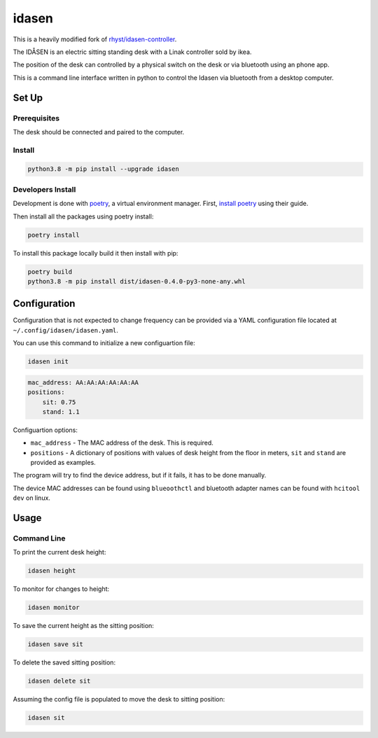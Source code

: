 idasen
######

|PyPi Version| |Build Status| |Documentation Status| |Black|

This is a heavily modified fork of `rhyst/idasen-controller`_.

The IDÅSEN is an electric sitting standing desk with a Linak controller sold by
ikea.

The position of the desk can controlled by a physical switch on the desk or
via bluetooth using an phone app.

This is a command line interface written in python to control the Idasen via
bluetooth from a desktop computer.

Set Up
******

Prerequisites
=============

The desk should be connected and paired to the computer.

Install
=======

.. code-block:: bash

    python3.8 -m pip install --upgrade idasen


Developers Install
==================

Development is done with `poetry`_, a virtual environment manager.
First, `install poetry`_ using their guide.

Then install all the packages using poetry install:

.. code-block:: bash

    poetry install

To install this package locally build it then install with pip:


.. code-block:: bash

    poetry build
    python3.8 -m pip install dist/idasen-0.4.0-py3-none-any.whl

Configuration
*************
Configuration that is not expected to change frequency can be provided via a
YAML configuration file located at ``~/.config/idasen/idasen.yaml``.

You can use this command to initialize a new configuartion file:

.. code-block:: bash

    idasen init

.. code-block:: yaml

    mac_address: AA:AA:AA:AA:AA:AA
    positions:
        sit: 0.75
        stand: 1.1

Configuartion options:

* ``mac_address`` - The MAC address of the desk. This is required.
* ``positions`` - A dictionary of positions with values of desk height from the
  floor in meters, ``sit`` and ``stand`` are provided as examples.

The program will try to find the device address,
but if it fails, it has to be done manually.

The device MAC addresses can be found using ``blueoothctl`` and bluetooth
adapter names can be found with ``hcitool dev`` on linux.

Usage
*****

Command Line
============

To print the current desk height:

.. code-block:: bash

    idasen height

To monitor for changes to height:

.. code-block:: bash

    idasen monitor

To save the current height as the sitting position:

.. code-block:: bash

    idasen save sit

To delete the saved sitting position:

.. code-block:: bash

    idasen delete sit

Assuming the config file is populated to move the desk to sitting position:

.. code-block:: bash

    idasen sit

.. _poetry: https://python-poetry.org/
.. _install poetry: https://python-poetry.org/docs/#installation
.. _rhyst/idasen-controller: https://github.com/rhyst/idasen-controller

.. |PyPi Version| image:: https://badge.fury.io/py/idasen.svg
   :target: https://badge.fury.io/py/idasen
.. |Build Status| image:: https://github.com/newAM/idasen/workflows/Tests/badge.svg
   :target: https://github.com/newAM/idasen/actions
.. |Documentation Status| image:: https://readthedocs.org/projects/idasen/badge/?version=latest
   :target: https://idasen.readthedocs.io/en/latest/?badge=latest
.. |Black| image:: https://img.shields.io/badge/code%20style-black-000000.svg
   :target: https://github.com/psf/black
